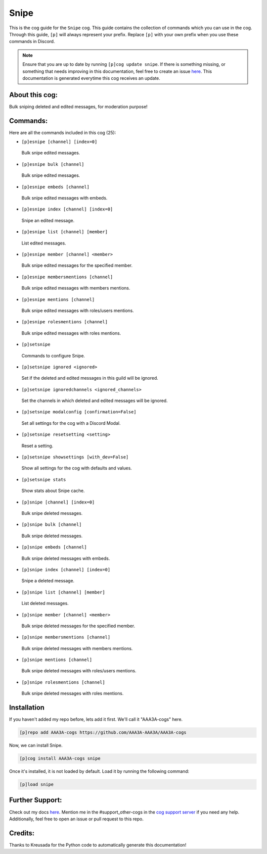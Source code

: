 .. _snipe:
=====
Snipe
=====

This is the cog guide for the ``Snipe`` cog. This guide contains the collection of commands which you can use in the cog.
Through this guide, ``[p]`` will always represent your prefix. Replace ``[p]`` with your own prefix when you use these commands in Discord.

.. note::

    Ensure that you are up to date by running ``[p]cog update snipe``.
    If there is something missing, or something that needs improving in this documentation, feel free to create an issue `here <https://github.com/AAA3A-AAA3A/AAA3A-cogs/issues>`_.
    This documentation is generated everytime this cog receives an update.

---------------
About this cog:
---------------

Bulk sniping deleted and edited messages, for moderation purpose!

---------
Commands:
---------

Here are all the commands included in this cog (25):

* ``[p]esnipe [channel] [index=0]``
 Bulk snipe edited messages.

* ``[p]esnipe bulk [channel]``
 Bulk snipe edited messages.

* ``[p]esnipe embeds [channel]``
 Bulk snipe edited messages with embeds.

* ``[p]esnipe index [channel] [index=0]``
 Snipe an edited message.

* ``[p]esnipe list [channel] [member]``
 List edited messages.

* ``[p]esnipe member [channel] <member>``
 Bulk snipe edited messages for the specified member.

* ``[p]esnipe membersmentions [channel]``
 Bulk snipe edited messages with members mentions.

* ``[p]esnipe mentions [channel]``
 Bulk snipe edited messages with roles/users mentions.

* ``[p]esnipe rolesmentions [channel]``
 Bulk snipe edited messages with roles mentions.

* ``[p]setsnipe``
 Commands to configure Snipe.

* ``[p]setsnipe ignored <ignored>``
 Set if the deleted and edited messages in this guild will be ignored.

* ``[p]setsnipe ignoredchannels <ignored_channels>``
 Set the channels in which deleted and edited messages will be ignored.

* ``[p]setsnipe modalconfig [confirmation=False]``
 Set all settings for the cog with a Discord Modal.

* ``[p]setsnipe resetsetting <setting>``
 Reset a setting.

* ``[p]setsnipe showsettings [with_dev=False]``
 Show all settings for the cog with defaults and values.

* ``[p]setsnipe stats``
 Show stats about Snipe cache.

* ``[p]snipe [channel] [index=0]``
 Bulk snipe deleted messages.

* ``[p]snipe bulk [channel]``
 Bulk snipe deleted messages.

* ``[p]snipe embeds [channel]``
 Bulk snipe deleted messages with embeds.

* ``[p]snipe index [channel] [index=0]``
 Snipe a deleted message.

* ``[p]snipe list [channel] [member]``
 List deleted messages.

* ``[p]snipe member [channel] <member>``
 Bulk snipe deleted messages for the specified member.

* ``[p]snipe membersmentions [channel]``
 Bulk snipe deleted messages with members mentions.

* ``[p]snipe mentions [channel]``
 Bulk snipe deleted messages with roles/users mentions.

* ``[p]snipe rolesmentions [channel]``
 Bulk snipe deleted messages with roles mentions.

------------
Installation
------------

If you haven't added my repo before, lets add it first. We'll call it "AAA3A-cogs" here.

.. code-block:: ini

    [p]repo add AAA3A-cogs https://github.com/AAA3A-AAA3A/AAA3A-cogs

Now, we can install Snipe.

.. code-block:: ini

    [p]cog install AAA3A-cogs snipe

Once it's installed, it is not loaded by default. Load it by running the following command:

.. code-block:: ini

    [p]load snipe

----------------
Further Support:
----------------

Check out my docs `here <https://aaa3a-cogs.readthedocs.io/en/latest/>`_.
Mention me in the #support_other-cogs in the `cog support server <https://discord.gg/GET4DVk>`_ if you need any help.
Additionally, feel free to open an issue or pull request to this repo.

--------
Credits:
--------

Thanks to Kreusada for the Python code to automatically generate this documentation!